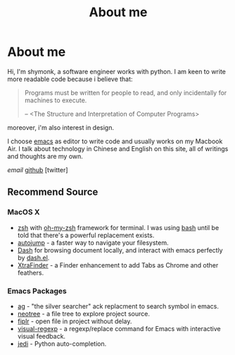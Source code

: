 #+TITLE: About me
#+OPTIONS: num:nil toc:nil

* About me

Hi, I'm shymonk, a software engineer works with python. I am keen to write more readable code because i believe that:

#+begin_quote
    Programs must be written for people to read, and only
  incidentally for machines to execute.

     -- <The Structure and Interpretation of Computer Programs>
#+end_quote

moreover, i'm also interest in design.

I choose [[http://www.gnu.org/software/emacs/][emacs]] as editor to write code and usually works on my Macbook Air.
I talk about technology in Chinese and English on this site, all of writings and thoughts are my own.

[[hellojohn201@gmail.com][email]]  [[http://github.com/shymonk][github]]  [twitter]


** Recommend Source

*** MacOS X

- [[http://www.zsh.org/][zsh]] with [[http://ohmyz.sh/][oh-my-zsh]] framework for terminal. I was using [[http://www.gnu.org/software/bash/][bash]] until be told that there's a powerful replacement exists.
- [[https://github.com/joelthelion/autojump][autojump]] - a faster way to navigate your filesystem.
- [[http://kapeli.com/dash][Dash]] for browsing document locally, and interact with emacs perfectly by [[https://github.com/magnars/dash.el][dash.el]].
- [[http://www.trankynam.com/xtrafinder/][XtraFinder]] - a Finder enhancement to add Tabs as Chrome and other feathers.

*** Emacs Packages

- [[https://github.com/Wilfred/ag.el][ag]] - "the silver searcher" ack replacment to search symbol in emacs.
- [[http://www.emacswiki.org/emacs/NeoTree][neotree]] - a file tree to explore project source.
- [[https://github.com/d11wtq/fiplr][fiplr]] - open file in project without delay.
- [[https://github.com/benma/visual-regexp.el][visual-regexp]] - a regexp/replace command for Emacs with interactive visual feedback.
- [[http://tkf.github.io/emacs-jedi/latest/][jedi]] - Python auto-completion.
